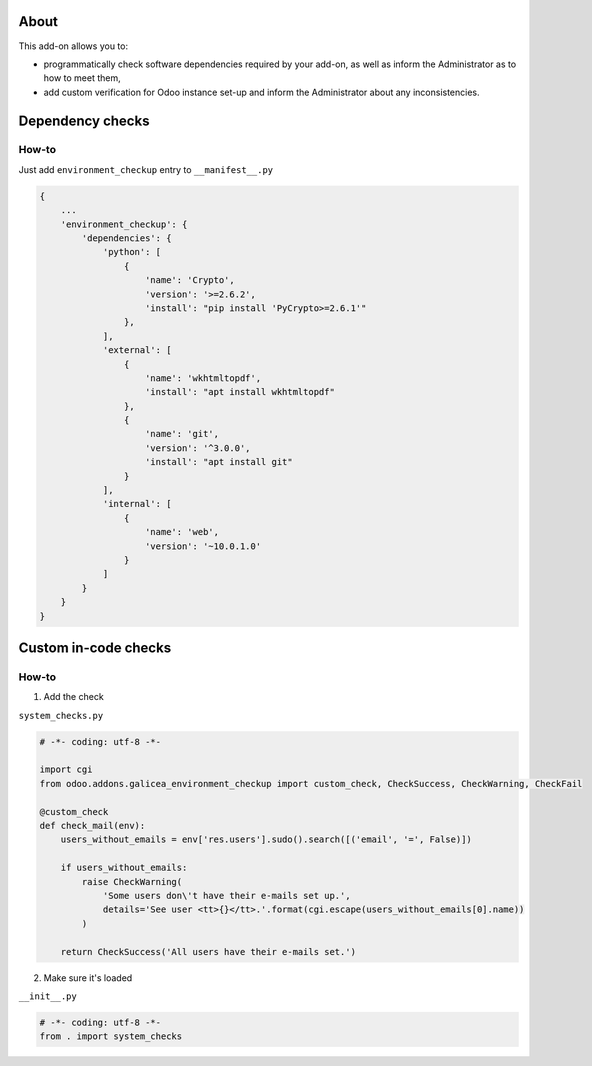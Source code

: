 About
=====

This add-on allows you to:

- programmatically check software dependencies required by your add-on, as well as inform the Administrator as to how to meet them,
- add custom verification for Odoo instance set-up and inform the Administrator about any inconsistencies.

Dependency checks
=================
.. image:: /galicea_environment_checkup/static/description/dependencies.png

How-to
------
Just add ``environment_checkup`` entry to ``__manifest__.py``

.. code::

  {
      ...
      'environment_checkup': {
          'dependencies': {
              'python': [
                  {
                      'name': 'Crypto',
                      'version': '>=2.6.2',
                      'install': "pip install 'PyCrypto>=2.6.1'"
                  },
              ],
              'external': [
                  {
                      'name': 'wkhtmltopdf',
                      'install': "apt install wkhtmltopdf"
                  },
                  {
                      'name': 'git',
                      'version': '^3.0.0',
                      'install': "apt install git"
                  }
              ],
              'internal': [
                  {
                      'name': 'web',
                      'version': '~10.0.1.0'
                  }
              ]
          }
      }
  }

Custom in-code checks
=====================
.. image:: /galicea_environment_checkup/static/description/custom.png

How-to
------

1. Add the check

``system_checks.py``

.. code::

  # -*- coding: utf-8 -*-

  import cgi
  from odoo.addons.galicea_environment_checkup import custom_check, CheckSuccess, CheckWarning, CheckFail

  @custom_check
  def check_mail(env):
      users_without_emails = env['res.users'].sudo().search([('email', '=', False)])

      if users_without_emails:
          raise CheckWarning(
              'Some users don\'t have their e-mails set up.',
              details='See user <tt>{}</tt>.'.format(cgi.escape(users_without_emails[0].name))
          )

      return CheckSuccess('All users have their e-mails set.')

2. Make sure it's loaded

``__init__.py``

.. code::

  # -*- coding: utf-8 -*-
  from . import system_checks
